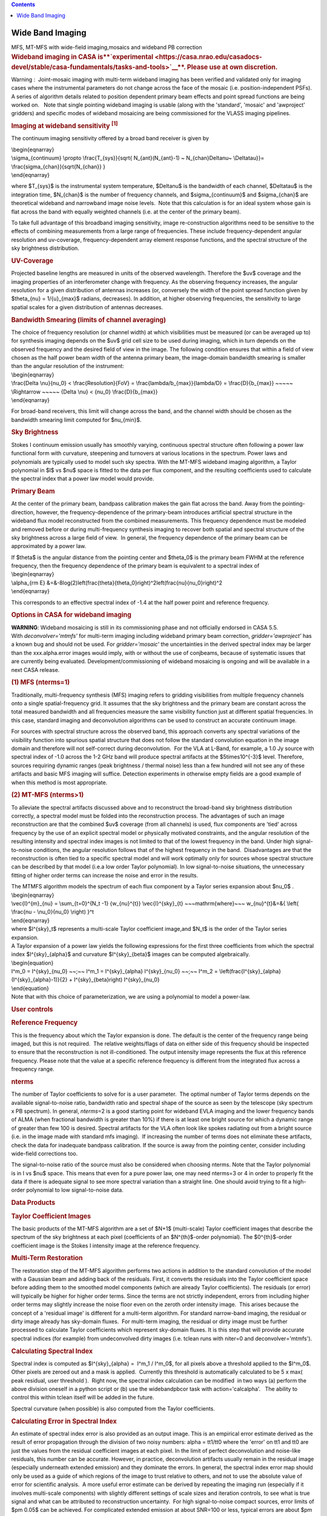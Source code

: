 .. contents::
   :depth: 3
..

.. container::
   :name: viewlet-above-content-title

Wide Band Imaging
=================

.. container::
   :name: viewlet-below-content-title

.. container:: documentDescription description

   MFS, MT-MFS with wide-field imaging,mosaics and wideband PB
   correction

.. container:: section
   :name: viewlet-above-content-body

.. container:: section
   :name: content-core

   .. container::
      :name: parent-fieldname-text

      .. rubric:: **Wideband imaging in CASA
         is\ **\ `experimental <https://casa.nrao.edu/casadocs-devel/stable/casa-fundamentals/tasks-and-tools>`__\ **\ .
         Please use at own discretion.**
         :name: wideband-imaging-in-casa-is-experimental.-please-use-at-own-discretion.

      Warning :  Joint-mosaic imaging with multi-term wideband imaging
      has been verified and validated only for imaging cases where the
      instrumental parameters do not change across the face of the
      mosaic (i.e. position-independent PSFs).  A series of algorithm
      details related to position dependent primary beam effects and
      point spread functions are being worked on.   Note that single
      pointing wideband imaging is usable (along with the 'standard',
      'mosaic' and 'awproject' gridders) and specific modes of wideband
      mosaicing are being commissioned for the VLASS imaging pipelines. 

       

      .. rubric:: Imaging at wideband sensitivity :sup:`[1]`
         :name: imaging-at-wideband-sensitivity-1

      The continuum imaging sensitivity offered by a broad band receiver
      is given by

      | \\begin{eqnarray}
      | \\sigma_{continuum} \\propto \\frac{T_{sys}}{\sqrt{
        N_{ant}(N_{ant}-1) ~ N_{chan}\Delta\nu~ \\Delta\tau}}=
        \\frac{\sigma_{chan}}{\sqrt{N_{chan}} }
      | \\end{eqnarray}

      where $T_{sys}$ is the instrumental system temperature,
      $\Delta\nu$ is the bandwidth of each channel, $\Delta\tau$ is the
      integration time, $N_{chan}$ is the number of frequency channels,
      and $\sigma_{continuum}$ and $\sigma_{chan}$ are theoretical
      wideband and narrowband image noise levels.  Note that this
      calculation is for an ideal system whose gain is flat across the
      band with equally weighted channels (i.e. at the center of the
      primary beam). 

      To take full advantage of this broadband imaging sensitivity,
      image re-construction algorithms need to be sensitive to the
      effects of combining measurements from a large range of
      frequencies. These include frequency-dependent angular resolution
      and uv-coverage, frequency-dependent array element response
      functions, and the spectral structure of the sky brightness
      distribution.

      |image1|

       

      .. rubric:: UV-Coverage
         :name: uv-coverage

      Projected baseline lengths are measured in units of the observed
      wavelength. Therefore the $uv$ coverage and the imaging properties
      of an interferometer change with frequency. As the observing
      frequency increases, the angular resolution for a given
      distribution of antennas increases (or, conversely the width of
      the point spread function given by $\theta_{\nu} = 1/{u}_{max}$
      radians, decreases). In addition, at higher observing frequencies,
      the sensitivity to large spatial scales for a given distribution
      of antennas decreases. 

      .. rubric:: Bandwidth Smearing (limits of channel averaging)
         :name: bandwidth-smearing-limits-of-channel-averaging

      | The choice of frequency resolution (or channel width) at which
        visibilities must be measured (or can be averaged up to) for
        synthesis imaging depends on the $uv$ grid cell size to be used
        during imaging, which in turn depends on the observed frequency
        and the desired field of view in the image. The following
        condition ensures that within a field of view chosen as the half
        power beam width of the antenna primary beam, the image-domain
        bandwidth smearing is smaller than the angular resolution of the
        instrument:
      | \\begin{eqnarray}
      | \\frac{\Delta \\nu}{\nu_0} < \\frac{Resolution}{FoV} =
        \\frac{\lambda/b_{max}}{\lambda/D} = \\frac{D}{b_{max}} ~~~~~
        \\Rightarrow ~~~~~ {\Delta \\nu} < {\nu_0} \\frac{D}{b_{max}}
      | \\end{eqnarray}

      For broad-band receivers, this limit will change across the band,
      and the channel width should be chosen as the bandwidth smearing
      limit computed for $\nu_{min}$.

       

      .. rubric:: Sky Brightness
         :name: sky-brightness

      Stokes I continuum emission usually has smoothly varying,
      continuous spectral structure often following a power law
      functional form with curvature, steepening and turnovers at
      various locations in the spectrum. Power laws and polynomials are
      typically used to model such sky spectra. With the MT-MFS wideband
      imaging algorithm, a Taylor polynomial in $I$ vs $\nu$ space is
      fitted to the data per flux component, and the resulting
      coefficients used to calculate the spectral index that a power law
      model would provide. 

       

      .. rubric:: Primary Beam
         :name: primary-beam

      At the center of the primary beam, bandpass calibration makes the
      gain flat across the band. Away from the pointing-direction,
      however, the frequency-dependence of the primary-beam introduces
      artificial spectral structure in the wideband flux model
      reconstructed from the combined measurements. This frequency
      dependence must be modeled and removed before or during
      multi-frequency synthesis imaging to recover both spatial and
      spectral structure of the sky brightness across a large field of
      view.  In general, the frequency dependence of the primary beam
      can be approximated by a power law.

      | If $\theta$ is the angular distance from the pointing center and
        $\theta_0$ is the primary beam FWHM at the reference frequency,
        then the frequency dependence of the primary beam is equivalent
        to a spectral index of
      | \\begin{eqnarray}
      | \\alpha_{\rm E}
        &=&-8\log(2)\left(\frac{\theta}{\theta_0}\right)^2\left(\frac{\nu}{\nu_0}\right)^2
      | \\end{eqnarray}

      This corresponds to an effective spectral index of -1.4 at the
      half power point and reference frequency.

       

      .. rubric:: Options in CASA for wideband imaging
         :name: options-in-casa-for-wideband-imaging

      .. container:: alert-box

         **WARNING**: Wideband mosaicing is still in its commissioning
         phase and not officially endorsed in CASA 5.5.
         With *deconvolver='mtmfs'* for multi-term imaging including
         wideband primary beam correction, *gridder='awproject'* has a
         known bug and should not be used. For *gridder='mosaic'* the
         uncertainties in the derived spectral index may be larger than
         the xxx.alpha.error images would imply, with or without the use
         of conjbeams, because of systematic issues that are
         currently being evaluated. Development/commissioning of
         wideband mosaicing is ongoing and will be available in a next
         CASA release.

       

      .. rubric:: (1) MFS (nterms=1)
         :name: mfs-nterms1

      Traditionally, multi-frequency synthesis (MFS) imaging refers to
      gridding visibilities from multiple frequency channels onto a
      single spatial-frequency grid. It assumes that the sky brightness
      and the primary beam are constant across the total measured
      bandwidth and all frequencies measure the same visibility function
      just at different spatial frequencies. In this case, standard
      imaging and deconvolution algorithms can be used to construct an
      accurate continuum image.

      For sources with spectral structure across the observed band, this
      approach converts any spectral variations of the visibility
      function into spurious spatial structure that does not follow the
      standard convolution equation in the image domain and therefore
      will not self-correct during deconvolution.  For the VLA at
      L-Band, for example, a 1.0 Jy source with spectral index of -1.0
      across the 1-2 GHz band will produce spectral artifacts at the
      $5\times10^{-3}$ level. Therefore, sources requiring dynamic
      ranges (peak brightness / thermal noise) less than a few hundred
      will not see any of these artifacts and basic MFS imaging will
      suffice. Detection experiments in otherwise empty fields are a
      good example of when this method is most appropriate.

       

      .. rubric:: (2) MT-MFS (nterms>1)
         :name: mt-mfs-nterms1

      To alleviate the spectral artifacts discussed above and to
      reconstruct the broad-band sky brightness distribution correctly,
      a spectral model must be folded into the reconstruction process.
      The advantages of such an image reconstruction are that the
      combined $uv$ coverage (from all channels) is used, flux
      components are 'tied' across frequency by the use of an explicit
      spectral model or physically motivated constraints, and the
      angular resolution of the resulting intensity and spectral index
      images is not limited to that of the lowest frequency in the band.
      Under high signal-to-noise conditions, the angular resolution
      follows that of the highest frequency in the band.  Disadvantages
      are that the reconstruction is often tied to a specific spectral
      model and will work optimally only for sources whose spectral
      structure can be described by that model (i.e.a low order Taylor
      polynomial). In low signal-to-noise situations, the unnecessary
      fitting of higher order terms can increase the noise and error in
      the results.

      | The MTMFS algorithm models the spectrum of each flux component
        by a Taylor series expansion about $\nu_0$ .
      | \\begin{eqnarray}
      | \\vec{I}^{m}_{\nu} = \\sum_{t=0}^{N_t -1} {w_{\nu}^{t}}
        \\vec{I}^{sky}_{t} ~~~\mathrm{where}~~~ w_{\nu}^{t}&=&{ \\left(
        \\frac{\nu - \\nu_0}{\nu_0} \\right) }^t
      | \\end{eqnarray}
      | where $I^{sky}_t$ represents a multi-scale Taylor coefficient
        image,and $N_t$ is the order of the Taylor series expansion.

      | A Taylor expansion of a power law yields the following
        expressions for the first three coefficients from which the
        spectral index $I^{sky}_{\alpha}$ and curvature
        $I^{sky}_{\beta}$ images can be computed algebraically.
      | \\begin{equation}
      | I^m_0 = I^{sky}_{\nu_0} ~~;~~ I^m_1 = I^{sky}_{\alpha}
        I^{sky}_{\nu_0} ~~;~~ I^m_2 =
        \\left(\frac{I^{sky}_{\alpha}(I^{sky}_{\alpha}-1)}{2} +
        I^{sky}_{\beta}\right) I^{sky}_{\nu_0}
      | \\end{equation}
      | Note that with this choice of parameterization, we are using a
        polynomial to model a power-law.

       

       

      .. rubric:: User controls
         :name: user-controls

      .. rubric:: Reference Frequency
         :name: reference-frequency

      This is the frequency about which the Taylor expansion is done.
      The default is the center of the frequency range being imaged, but
      this is not required.  The relative weights/flags of data on
      either side of this frequency should be inspected to ensure that
      the reconstruction is not ill-conditioned. The output intensity
      image represents the flux at this reference frequency. Please note
      that the value at a specific reference frequency is different from
      the integrated flux across a frequency range.

      .. rubric:: nterms
         :name: nterms

      The number of Taylor coefficients to solve for is a user
      parameter.  The optimal number of Taylor terms depends on the
      available signal-to-noise ratio, bandwidth ratio and spectral
      shape of the source as seen by the telescope (sky spectrum x PB
      spectrum). In general, *nterms*\ =2 is a good starting point for
      wideband EVLA imaging and the lower frequency bands of ALMA (when
      fractional bandwidth is greater than 10%) if there is at least one
      bright source for which a dynamic range of greater than few 100 is
      desired. Spectral artifacts for the VLA often look like spokes
      radiating out from a bright source (i.e. in the image made with
      standard mfs imaging).  If increasing the number of terms does not
      eliminate these artifacts, check the data for inadequate bandpass
      calibration. If the source is away from the pointing center,
      consider including wide-field corrections too.

      The signal-to-noise ratio of the source must also be considered
      when choosing nterms. Note that the Taylor polynomial is in I vs
      $\nu$ space. This means that even for a pure power law, one may
      need nterms=3 or 4 in order to properly fit the data if there is
      adequate signal to see more spectral variation than a straight
      line. One should avoid trying to fit a high-order polynomial to
      low signal-to-noise data. 

       

       

      .. rubric:: Data Products
         :name: data-products

      .. rubric:: Taylor Coefficient Images
         :name: taylor-coefficient-images

      The basic products of the MT-MFS algorithm are a set of $N+1$
      (multi-scale) Taylor coefficient images that describe the spectrum
      of the sky brightness at each pixel (coefficients of an
      $N^{th}$-order polynomial). The $0^{th}$-order coefficient image
      is the Stokes I intensity image at the reference frequency.

      .. rubric:: Multi-Term Restoration
         :name: multi-term-restoration

      The restoration step of the MT-MFS algorithm performs two actions
      in addition to the standard convolution of the model with a
      Gaussian beam and adding back of the residuals. First, it converts
      the residuals into the Taylor coefficient space before adding them
      to the smoothed model components (which are already Taylor
      coefficients). The residuals (or error) will typically be higher
      for higher order terms. Since the terms are not strictly
      independent, errors from including higher order terms may slightly
      increase the noise floor even on the zeroth order intensity
      image.  This arises because the concept of a 'residual image' is
      different for a multi-term algorithm. For standard narrow-band
      imaging, the residual or dirty image already has sky-domain
      fluxes.  For multi-term imaging, the residual or dirty image must
      be further processed to calculate Taylor coefficients which
      represent sky-domain fluxes. It is this step that will provide
      accurate spectral indices (for example) from undeconvolved dirty
      images (i.e. tclean runs with niter=0 and deconvolver='mtmfs').

      .. rubric:: Calculating Spectral Index
         :name: calculating-spectral-index

      Spectral index is computed as $I^{sky}_{\alpha} =  I^m_1 / 
      I^m_0$, for all pixels above a threshold applied to the $I^m_0$.
      Other pixels are zeroed out and a mask is applied.  Currently this
      threshold is automatically calculated to be 5 x max( peak
      residual, user threshold ).  Right now, the spectral index
      calculation can be modified  in two ways (a) perform the above
      division oneself in a python script or (b) use the widebandpbcor
      task with action='calcalpha'.   The ability to control this within
      tclean itself will be added in the future.

      Spectral curvature (when possible) is also computed from the
      Taylor coefficients.

      .. rubric:: Calculating Error in Spectral Index
         :name: calculating-error-in-spectral-index

      An estimate of spectral index error is also provided as an output
      image. This is an empirical error estimate derived as the result
      of error propagation through the division of two noisy numbers:
      alpha = tt1/tt0 where the 'error' on tt1 and tt0 are just the
      values from the residual coefficient images at each pixel. In the
      limit of perfect deconvolution and noise-like residuals, this
      number can be accurate. However, in practice, deconvolution
      artifacts usually remain in the residual image (especially
      underneath extended emission) and they dominate the errors. In
      general, the spectral index error map should only be used as a
      guide of which regions of the image to trust relative to others,
      and not to use the absolute value of error for scientific
      analysis.  A more useful error estimate can be derived by
      repeating the imaging run (especially if it involves multi-scale
      components) with slightly different settings of scale sizes and
      iteration controls, to see what is true signal and what can be
      attributed to reconstruction uncertainty.  For high
      signal-to-noise compact sources, error limits of $\pm 0.05$ can be
      achieved. For complicated extended emission at about SNR=100 or
      less, typical errors are about $\pm 0.2$.  These errors are highly
      correlated with how appropriately the scale sizes are chosen, with
      errors ranging from $\pm 0.1$ or less up to $\pm 0.5$ in the limit
      of using delta functions to try to model extended emission.

      Errors on spectral curvature are much higher than for spectral
      index. In one example where the M87 galaxy was imaged at L-Band,
      only the central bright inner lobes (at dynamic range of a few
      thousand) showed average spectral curvature that could be trusted.

      .. rubric:: (3) Cube + imcollapse.
         :name: cube-imcollapse.

      The simplest form of wideband imaging is to treat each frequency
      channel independently and make an image cube. A continuum image
      can then be formed by first smoothing all planes to a common
      (lowest) angular resolution and computing the mean across
      frequency. Spectral structure can be modeled per pixel from this
      smoothed cube. The main advantage of this method is its simplicity
      and the fact that it does not depend on any particular spectral
      model. The main disadvantage is that the angular resolution of all
      higher frequency channels must be degraded to that of the lowest
      frequency before any combined analysis can be done. Also, in case
      of complicated spatial structure, each frequency's $uv$ coverage
      may be insufficient to guarantee reconstructions that are
      consistent with each other across the band.

      .. rubric:: Comparison of different wideband imaging methods
         :name: comparison-of-different-wideband-imaging-methods

       

      +-----------------+-----------------+-----------------+-----------------+
      |                 | Cube            | MFS             | MFS with a      |
      |                 |                 |                 | wideband model  |
      +-----------------+-----------------+-----------------+-----------------+
      | Angular         | Same angular    | Same angular    | Same angular    |
      | Resolution      | resolution as   | resolution as   | resolution as   |
      |                 | lowest          | highest         | highest         |
      |                 | frequency data  | frequency data  | frequency data  |
      +-----------------+-----------------+-----------------+-----------------+
      | Continuum       | Narrow-band     | Full            | Full            |
      | Sensitivity     | (for            |                 |                 |
      |                 | deconvolution)  |                 |                 |
      |                 | Full (after     |                 |                 |
      |                 | stacking)       |                 |                 |
      +-----------------+-----------------+-----------------+-----------------+
      | Weak Sources    | Low SNR sources | Accurate low    | Accurate bright |
      |                 | may not         | SNR imaging,    | source modeling |
      |                 | be deconvolved  | but ignores     | to allow        |
      |                 | accurately in   | spectral        | detection of    |
      |                 | all channels,   | variation of    | weak sources.   |
      |                 | diluting the    | bright sources. |                 |
      |                 | combined result | Errors show up  |                 |
      |                 |                 | at dynamic      |                 |
      |                 |                 | ranges of a few |                 |
      |                 |                 | 100.            |                 |
      +-----------------+-----------------+-----------------+-----------------+
      | Strong Sources  | Can handle      | Ignores Spectra | Models spectra. |
      |                 | arbitrary       |                 | Most useful for |
      |                 | spectra down to |                 | strong sources. |
      |                 | the single      |                 |                 |
      |                 | channel         |                 |                 |
      |                 | sensitivity.    |                 |                 |
      +-----------------+-----------------+-----------------+-----------------+
      | Extended        | Fewer           | Uses full       | Reconstructs    |
      | Emission        | constraints per | spatial         | structure and   |
      |                 | channel so      | frequency       | spectra         |
      |                 | reconstruction  | coverage but    | accurately but  |
      |                 | may not match   | ignores         | depends on the  |
      |                 | across          | spectral. This  | spectral model  |
      |                 | channels. This  | can cause       | for accuracy.   |
      |                 | leads to errors | artifacts.      |                 |
      |                 | when computing  |                 |                 |
      |                 | spectral index  |                 |                 |
      +-----------------+-----------------+-----------------+-----------------+
      | Spectral        | Accurate for    | Ignores spectra | Models spectra  |
      | Reconstruction  | simple bright   |                 | using a         |
      |                 | sources and     |                 | wideband flux   |
      |                 | does not depend |                 | model during    |
      |                 | on any          |                 | reconstruction. |
      |                 | predefined      |                 |                 |
      |                 | spectral model. |                 |                 |
      +-----------------+-----------------+-----------------+-----------------+
      | Primary Beam    | Per channel,    | Since an MFS    | Wideband PB     |
      | correction (and | can be done     | image is a      | correction must |
      | mosaics)        | either during   | weighted        | be done either  |
      |                 | gridding or     | channel         | during gridding |
      |                 | after imaging   | average,        | or after        |
      |                 |                 | accurate PB     | imaging by      |
      |                 |                 | correction must | dividing out    |
      |                 |                 | be done per     | the primary     |
      |                 |                 | channel before  | beam and its    |
      |                 |                 | combination.    | frequency       |
      |                 |                 | Post            | dependence from |
      |                 |                 | deconvolution   | the obtained    |
      |                 |                 | division by a   | model.          |
      |                 |                 | wideband        |                 |
      |                 |                 | primary beam is |                 |
      |                 |                 | also a          |                 |
      |                 |                 | reasonable      |                 |
      |                 |                 | approximation.  |                 |
      +-----------------+-----------------+-----------------+-----------------+

       

       

       

      .. rubric:: 
         Other uses of wideband models
         :name: other-uses-of-wideband-models

      .. rubric:: Wideband Self Calibration
         :name: wideband-self-calibration

      The broad-band flux model generated by the MS-MFS algorithm can be
      used within a self-calibration loop in exactly the same manner as
      standard self-calibration. The purpose of such a self-calibration
      would be to improve the accuracy of the bandpass calibration and
      maintain smoothness across spectral windows or subbands that may
      have been treated independently.

      .. rubric:: Continuum Subtraction
         :name: continuum-subtraction

      In the case of accurate deconvolution, the wideband model may be
      subtracted out to study line emission on top of the continuum. The
      wideband model would be made by excluding channels that contain
      known line emission,  predicting the wideband model over the
      entire frequency range, and then performing a 'uvsub' to subtract
      it out.

      .. rubric:: Example
         :name: example

      The following images of 3C286 illustrate what wideband imaging
      artifacts look like and how they change with different values of
      nterms.  These images were made from about 15 minutes of VLA
      L-Band calibrator data (1-2 GHz).  Note that such clear
      improvements in the imaging will be visible only if there aren't
      any other sources of error (e.g. calibration errors or weak
      residual RFI).

       

      |image2|

       

      .. rubric::  
         :name: section

      .. rubric:: Wide-Band and Wide-Field Imaging 
         :name: wide-band-and-wide-field-imaging

      .. rubric:: Wide-Band + W-term
         :name: wide-band-w-term

      W-Projection or faceted imaging can be combined with multi-term
      imaging (*specmode*\ ='mfs', *deconvolver*\ ='mtmfs',
      *gridder*\ ='widefield' or 'wproject'). The two algorithms are
      distinct enough there there are no special considerations to keep
      in mind when combining them. 

      .. rubric:: Wide-Band + Full Beam
         :name: wide-band-full-beam

      The frequency dependence of the primary beam introduces artificial
      spectral structure on the sky brightness distribution away from
      the pointing center.  Below is an example of what this spectral
      structure looks like, in terms of a power law spectral index.  If
      nothing is done to eliminate the artificial PB spectrum, it will
      be visible to the minor cycle during deconvolution and will be
      interpreted as extra sky spectral structure.   Another aspect of
      using a wide-band primary beam is the large shelf of continuum
      sensitivity outside the main lobe of the average beam. This is
      also a region where the PB spectrum will be varying by up to 100%
      in positive and negative directions, also in a time-variable way.
      Therefore, there is increased sensitivity to sources outside the
      main lobe of the average PB, but very little hope of accurately
      imaging them without methods that carefully incorporate time- and
      frequency-dependent primary beam models. 

      |image3|

       

      Three methods to handle wide band primary beams are discussed
      below. 

      .. rubric:: Cube Imaging
         :name: cube-imaging

      The option of cube imaging is always present, where the primary
      beam is corrected per channel at the end of imaging, using
      appropriate frequency-dependent primary beam models.

      .. rubric:: Post-deconvolution Wide-band Primary Beam Correction
         :name: post-deconvolution-wide-band-primary-beam-correction

      If primary beams are ignored during imaging (gridders other than
      'awproject' or 'mosaic'), the artificial spectral structure will
      be absorbed into the sky model (to the extent that it is possible,
      given that the primary beams are squinted and rotating, creating a
      time-varying primary beam spectrum).  The output Taylor
      coefficient images now represent the spectral structure of
      (primary beam) x sky.   

      Wide-band primary beam correction can be done by constructing
      Taylor coefficients that represent the primary beam spectrum at
      each pixel, and applying a polynomial division to take them out of
      the output images (per pixel).

      | Steps:
      |  
      | (1) Compute a set of primary beams at the specified frequencies
      | (2) Calculate Taylor-coefficient images that represent the
        primary beam spectrum
      | (3) Perform a polynomial division to primary beam correct the
        output Taylor-coefficient images from the MT-MFS algorithm
      | (4) Recompute spectral index (and curvature) using the corrected
        Taylor-coefficient images.

      Currently, the widebandpbcor task performs this function, but it
      is scheduled to move into tclean where it will be implemented
      within C++, and use internally generated information about
      relative spectral weights.

      .. rubric:: Wideband AW-Projection
         :name: wideband-aw-projection

      The use of *wbawp*\ =True with *gridder*\ ='awproject' and
      *conjbeams*\ =True enables conjugate beams to be used during
      gridding. The goal is to remove the frequency dependence of the
      primary beam during the gridding step so that the minor cycle sees
      the spectral structure of only the sky. This reduces the number of
      Taylor terms required to model the spectrum and removes the need
      for any primary beam correction on the output spectral index
      maps. 

      Setting *wbawp=True* enables use of PB evaluated at the center
      frequency of each spectral window.  Setting *conjbeams=True*
      enables use of the PB at the "conjugate" frequency which
      effectively projects-out the scaling of the PB with frequency (see
      Bhatnagar et al, ApJ, `2013,Vol.770, No. 2,
      91) <http://stacks.iop.org/0004-637X/770/91>`__ .  The following
      plot shows the frequency dependence of a PB as a function of
      distance from the center of the PB.  The red curves trance the
      total-power response of the antenna and the blue curves show the
      frequency dependence of the antenna response.  The second figure
      below shows the effective frequency dependence when using
      conjugate beams duing imaging.  The blue curve is significantly
      flat compared to the plot in the first figure. When imaged with
      conjugate beams, the effects of frequency dependent PBs is
      effectively removed in the images fed to the minor cycle
      algorithms.  Image-plane based wide-band algorithms (like the
      MT-MFS algorithm) designed to model *only* sky frequency
      dependence can therefore be used without modification.

      |Frequency depdnence of the PB (blue curve) with conjbeams=false
      setting|\ |Frequency depdnence of the PB (blue curve) with
      conjbeams=true setting.|

      .. rubric:: Wideband + Mosaics
         :name: wideband-mosaics

      There are several ways of constructing wideband mosaics. The three
      main choices are spectral (cube vs. MT-MFS), spatial (linear vs.
      joint mosaics), and primary beam correction (post-deconvolution
      corrections vs A-Projection based approaches that account for
      primary beams during gridding with or without correction of the
      frequency dependence at that stage).  This results to a large
      number of options for the user.  It is important to note that all
      methods have trade-offs and are not likely to give identical
      results (especially since in our software, different algorithms
      currently use different PB models).

      It is recommended that when possible, to use  *specmode*\ ='mfs',
      *deconvolver*\ ='mtmfs' with *gridder*\ ='awproject' and
      *wbawp*\ =True in order to make wideband mosaics.  For cube-based
      wideband mosaic imaging, it is recommended that one uses
      *gridder*\ ='awproject' or 'mosaic' per channel with a
      post-deconvolution primary beam-correction per channel.

       

      .. rubric:: Wideband Mosaic Primary Beam
         :name: wideband-mosaic-primary-beam

      In a joint mosaic, one must keep in mind the spectral structure of
      the primary beam. In a single pointing, the spurious spectral
      structure is significant only away from the pointing center.
      Therefore, wideband options may not be required if the source of
      interest covers a small region at the center of the beam and if
      its own spectral structure isn't strong enough to warrant
      multi-term imaging.   However, in a mosaic, this primary beam
      spectral structure is present across the entire field of view of
      the mosaic, making even the imaging of flat-spectrum compact
      sources an exercise in wide-field and wide-band imaging.

       

      |image4|

       

       

      +-----------------+---------------------------------------------------+
      | Citation Number | 1                                                 |
      +-----------------+---------------------------------------------------+
      | Citation Text   | Rau & Cornwell (2011), A&A 532, A71               |
      |                 | (`ADS <http://                                    |
      |                 | adsabs.harvard.edu/abs/2011A%26A...532A..71R>`__) |
      +-----------------+---------------------------------------------------+

       

       

       

.. container:: section
   :name: viewlet-below-content-body

.. |image1| image:: https://casa.nrao.edu/casadocs-devel/stable/imaging/synthesis-imaging/fig_mfs_uvcov.png/@@images/787cc4c3-ad32-4238-98c6-6f821e0da593.png
   :class: image-inline
   :width: 466px
   :height: 223px
.. |image2| image:: https://casa.nrao.edu/casadocs-devel/stable/imaging/synthesis-imaging/fig_3c286_wideband.png/@@images/b6f339c7-0f2d-44d9-814d-9e2fdc6cade0.png
   :class: image-inline
   :width: 549px
   :height: 341px
.. |image3| image:: https://casa.nrao.edu/casadocs-devel/stable/imaging/synthesis-imaging/fig_wbpb_single.png/@@images/c3ae5eaf-0a6f-4cfc-8e6d-f149e1257d0f.png
   :class: image-inline
   :width: 505px
   :height: 361px
.. |Frequency depdnence of the PB (blue curve) with conjbeams=false setting| image:: https://casa.nrao.edu/casadocs-devel/stable/imaging/synthesis-imaging/p_model_new-2.png/@@images/b3d271de-6003-4fae-9502-eab4a5cab192.png
   :class: image-inline
   :width: 292px
   :height: 220px
.. |Frequency depdnence of the PB (blue curve) with conjbeams=true setting.| image:: https://casa.nrao.edu/casadocs-devel/stable/imaging/synthesis-imaging/p_eff_new-1.png/@@images/53d0e39e-dac6-49ee-81a0-380b905a2fb4.png
   :class: image-inline
   :width: 292px
   :height: 220px
.. |image4| image:: https://casa.nrao.edu/casadocs-devel/stable/imaging/synthesis-imaging/fig_wbpb_mosaic.png/@@images/7dc28070-8682-4ec8-ab95-550f92582d79.png
   :class: image-inline
   :width: 454px
   :height: 175px
